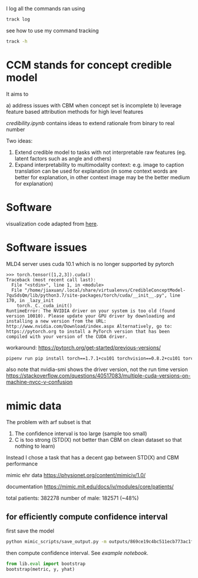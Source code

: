 I log all the commands ran using 
#+BEGIN_SRC bash
track log
#+END_SRC

see how to use my command tracking
#+BEGIN_SRC bash
track -h
#+END_SRC

* CCM stands for concept credible model

It aims to

a) address issues with CBM when concept set is incomplete
b) leverage feature based attribution methods for high level features

[[credibility.ipynb][credibility.ipynb]] contains ideas to extend rationale from binary to real number

Two ideas:
1. Extend credible model to tasks with not interpretable raw features
   (eg. latent factors such as angle and others)
2. Expand interpretability to multimodality context: e.g. image to caption
   translation can be used for explanation (in some context words are better for
   explanation, in other context image may be the better medium for explanation)

* Software

  visualization code adapted from [[https://github.com/utkuozbulak/pytorch-cnn-visualizations/blob/master/src/vanilla_backprop.py][here]].
  
* Software issues

MLD4 server uses cuda 10.1 which is no longer supported by pytorch

#+BEGIN_EXAMPLE
>>> torch.tensor([1,2,3]).cuda()
Traceback (most recent call last):
  File "<stdin>", line 1, in <module>
  File "/home/jiaxuan/.local/share/virtualenvs/CredibleConceptModel-7quSdsQm/lib/python3.7/site-packages/torch/cuda/__init__.py", line 170, in _lazy_init
    torch._C._cuda_init()
RuntimeError: The NVIDIA driver on your system is too old (found version 10010). Please update your GPU driver by downloading and installing a new version from the URL: http://www.nvidia.com/Download/index.aspx Alternatively, go to: https://pytorch.org to install a PyTorch version that has been compiled with your version of the CUDA driver.
#+END_EXAMPLE

workaround: https://pytorch.org/get-started/previous-versions/

#+BEGIN_SRC bash
pipenv run pip install torch==1.7.1+cu101 torchvision==0.8.2+cu101 torchaudio==0.7.2 -f https://download.pytorch.org/whl/torch_stable.html
#+END_SRC

also note that nvidia-smi shows the driver version, not the run time version
https://stackoverflow.com/questions/40517083/multiple-cuda-versions-on-machine-nvcc-v-confusion
* mimic data

The problem with arf subset is that 
1. The confidence interval is too large (sample too small)
2. C is too strong (STD(X) not better than CBM on clean dataset so that nothing to learn)

Instead I chose a task that has a decent gap between STD(X) and CBM performance

mimic ehr data https://physionet.org/content/mimiciv/1.0/

documentation https://mimic.mit.edu/docs/iv/modules/core/patients/

total patients: 382278
number of male: 182571 (~48%)

** for efficiently compute confidence interval

first save the model
#+BEGIN_SRC bash
python mimic_scripts/save_output.py -m outputs/869ce19c4bc511ecb773ac1f6b24a434/ccm
#+END_SRC

then compute confidence interval. See [[notebooks/mimic_stats.ipynb][example notebook]].
#+BEGIN_SRC python
from lib.eval import bootstrap
bootstrap(metric, y, yhat)
#+END_SRC
